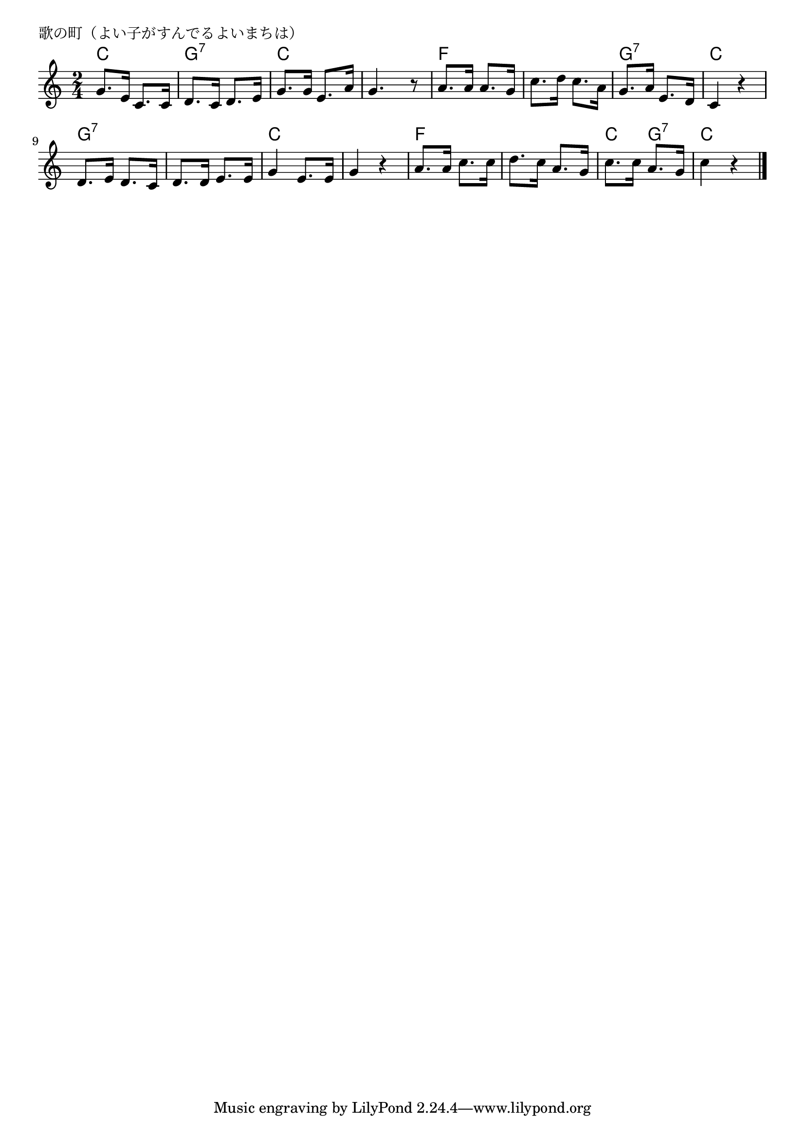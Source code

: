 \version "2.18.2"

% 歌の町（よい子がすんでるよいまちは）
% \index{うたのまち@歌の町（よい子がすんでるよいまちは）}

\header {
piece = "歌の町（よい子がすんでるよいまちは）"
}

melody =
\relative c'' {
\key c \major
\time 2/4
\set Score.tempoHideNote = ##t
\tempo 4=80
\numericTimeSignature

g8. e16 c8. c16 |%1
d8. c16 d8. e16 |%2
g8. g16 e8. a16 |%3
g4. r8 |%4

a8. a16 a8. g16 |%5
c8. d16 c8. a16 |%6
g8. a16 e8. d16 |%7
c4 r |%8

d8. e16 d8. c16 |%9
d8. d16 e8. e16 |%10
g4 e8. e16 |%11
g4 r |%12

a8.a16 c8. c16 |%13
d8. c16 a8. g16 |%14
c8. c16 a8. g16 |%15
c4 r |%16


\bar "|."
}
\score {
<<
\chords {
\set noChordSymbol = ""
\set chordChanges=##t
%
c4 c g:7 g:7 c c c c 
f f f f g:7 g:7 c c 
g:7 g:7 g:7 g:7 c c c c
f f f f c g:7 c c

}
\new Staff {\melody}
>>
\layout {
line-width = #190
indent = 0\mm
}
\midi {}
}